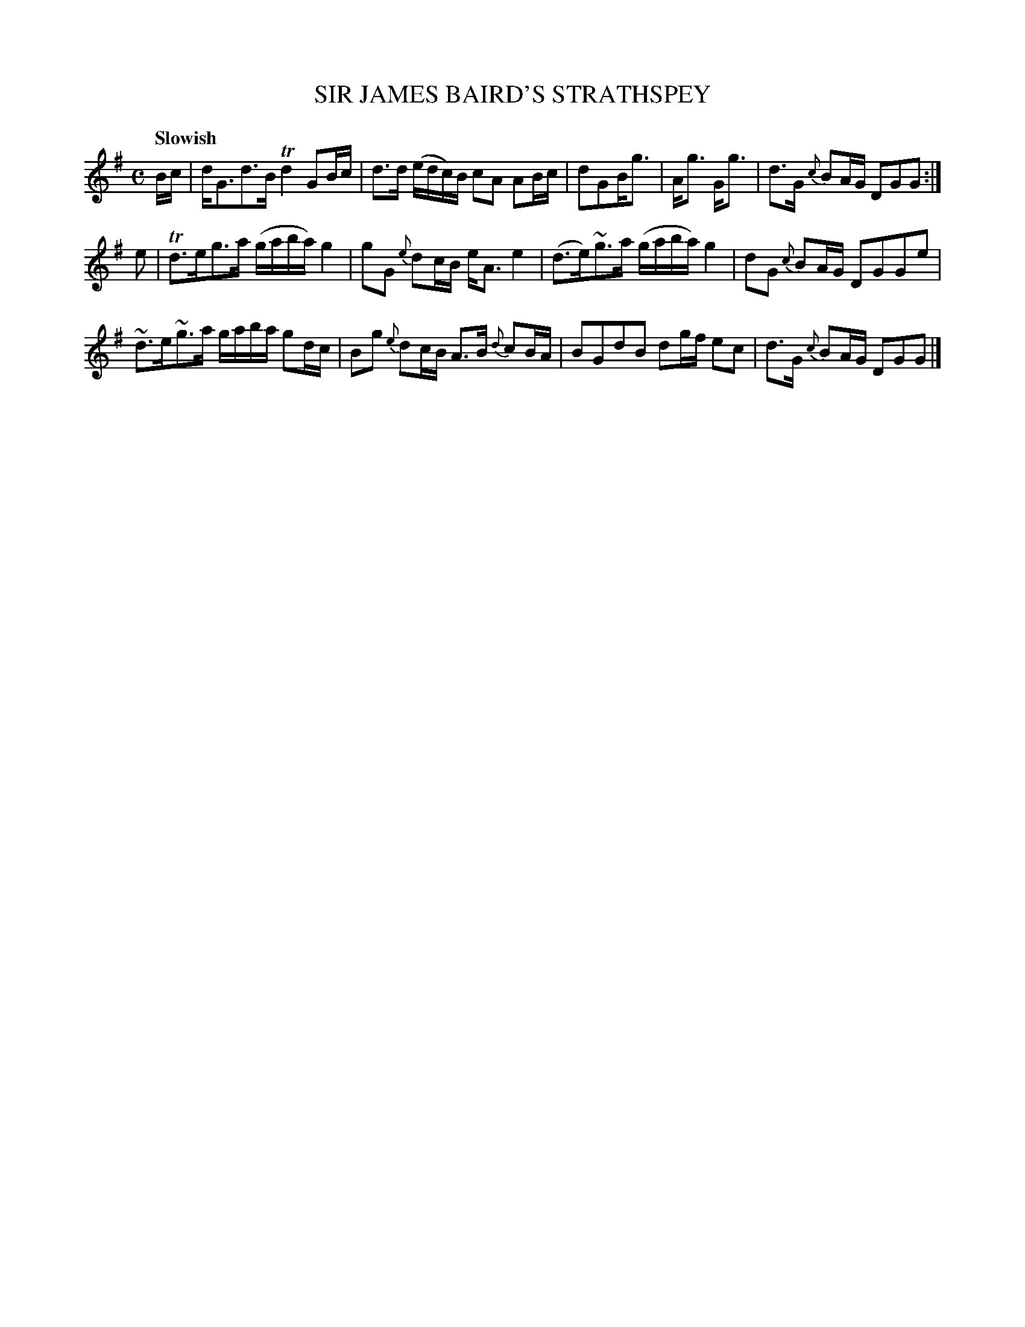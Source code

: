 X: 10381
T: SIR JAMES BAIRD'S STRATHSPEY
Q: "Slowish"
R: strathspey
B: "Edinburgh Repository of Music" v.1 p.38 #1
F: http://digital.nls.uk/special-collections-of-printed-music/pageturner.cfm?id=87776133
Z: 2015 John Chambers <jc:trillian.mit.edu>
M: C
L: 1/16
K: G
Bc |\
dG3d3B Td4 G2Bc | d3d (edc)B c2A2 A2Bc |\
d2G2Bg3 | Ag3 Gg3 | d3G {c}B2AG D2G2G2 :|
e2 |\
Td3eg3a (gaba) g4 | g2G2 {e}d2cB eA3 e4 |\
(d3e)~g3a (gaba) g4 | d2G2 {c}B2AG D2G2G2e2 |
~d3e~g3a gaba g2dc | B2g2 {e}d2cB A3B {d}c2BA |\
B2G2d2B2 d2gf e2c2 | d3G {c}B2AG D2G2G2 |]
